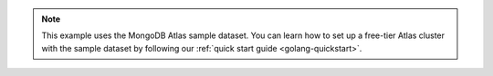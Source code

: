 .. note::
   
    This example uses the MongoDB Atlas sample dataset.
    You can learn how to set up a free-tier Atlas cluster with the sample
    dataset by following our :ref:`quick start guide <golang-quickstart>`.
